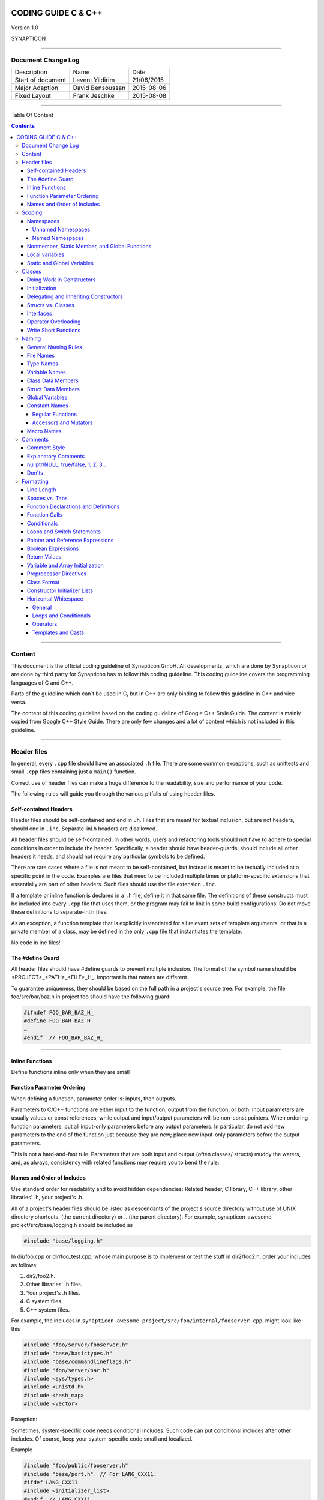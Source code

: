 
.. image:: image/logo.gif



====================
CODING GUIDE C & C++
====================

Version 1.0

SYNAPTICON

--------------

Document Change Log
===================

+-------------------------+-------------------------+-------------------------+
| Description             | Name                    | Date                    |
+-------------------------+-------------------------+-------------------------+
| Start of document       | Levent Yildirim         | 21/06/2015              |
+-------------------------+-------------------------+-------------------------+
| Major Adaption          | David Bensoussan        | 2015-08-06              |
+-------------------------+-------------------------+-------------------------+
| Fixed Layout            | Frank Jeschke           | 2015-08-08              |
+-------------------------+-------------------------+-------------------------+

--------------

Table Of Content

.. contents::


--------------


Content
=======

This document is the official coding guideline of Synapticon GmbH. All
developments, which are done by Synapticon or are done by third party
for Synapticon has to follow this coding guideline. This coding
guideline covers the programming languages of C and C++.

Parts of the guideline which can´t be used in C, but in C++ are only
binding to follow this guideline in C++ and vice versa.

The content of this coding guideline based on the coding guideline of
Google C++ Style Guide. The content is mainly copied from Google C++
Style Guide. There are only few changes and a lot of content which is
not included in this guideline.

--------------

Header files
============

In general, every ``.cpp`` file should have an associated ``.h`` file.
There are some common exceptions, such as unittests and small ``.cpp`` files
containing just a ``main()`` function.

Correct use of header files can make a huge difference to the
readability, size and performance of your code.

The following rules will guide you through the various pitfalls of using
header files.

Self-contained Headers
----------------------

Header files should be self-contained and end in ``.h``. Files that are
meant for textual inclusion, but are not headers, should end in ``.inc``.
Separate-inl.h headers are disallowed.

All header files should be self-contained. In other words, users and
refactoring tools should not have to adhere to special conditions in
order to include the header. Specifically, a header should have
header-guards, should include all other headers it needs, and should not
require any particular symbols to be defined.

There are rare cases where a file is not meant to be self-contained, but
instead is meant to be textually included at a specific point in the
code. Examples are files that need to be included multiple times or
platform-specific extensions that essentially are part of other headers.
Such files should use the file extension ``.inc``.

If a template or inline function is declared in a ``.h`` file, define it in
that same file. The definitions of these constructs must be included
into every ``.cpp`` file that uses them, or the program may fail to link in
some build configurations. Do not move these definitions to
separate-inl.h files.

As an exception, a function template that is explicitly instantiated for
all relevant sets of template arguments, or that is a private member of
a class, may be defined in the only ``.cpp`` file that instantiates the
template.

No code in inc files!

The #define Guard
-----------------

All header files should have #define guards to prevent multiple
inclusion. The format of the symbol name should be
<PROJECT>\_<PATH>\_<FILE>\_H\_. Important is that names are different.

To guarantee uniqueness, they should be based on the full path in a
project's source tree. For example, the file foo/src/bar/baz.h in
project foo should have the following guard:

.. code-block:: c++

        #ifndef FOO_BAR_BAZ_H_
        #define FOO_BAR_BAZ_H_
        …
        #endif  // FOO_BAR_BAZ_H_

--------------

Inline Functions
----------------

Define functions inline only when they are small

Function Parameter Ordering
---------------------------

When defining a function, parameter order is: inputs, then outputs.

Parameters to C/C++ functions are either input to the function, output
from the function, or both. Input parameters are usually values or const
references, while output and input/output parameters will be
non-const pointers. When ordering function parameters, put all
input-only parameters before any output parameters. In particular, do
not add new parameters to the end of the function just because they are
new; place new input-only parameters before the output parameters.

This is not a hard-and-fast rule. Parameters that are both input and
output (often classes/ structs) muddy the waters, and, as always,
consistency with related functions may require you to bend the rule.

Names and Order of Includes
---------------------------

Use standard order for readability and to avoid hidden dependencies:
Related header, C library, C++ library, other libraries' .h, your
project's .h.

All of a project's header files should be listed as descendants of the
project's source directory without use of UNIX directory shortcuts. (the
current directory) or .. (the parent directory). For example,
synapticon-awesome-project/src/base/logging.h should be included as

.. code-block:: c++

    #include "base/logging.h"

In dir/foo.cpp or dir/foo\_test.cpp, whose main purpose is to implement
or test the stuff in dir2/foo2.h, order your includes as follows:

#. dir2/foo2.h.
#. Other libraries' .h files.
#. Your project's .h files.
#. C system files.
#. C++ system files.

For example, the includes in
``synapticon-awesome-project/src/foo/internal/fooserver.cpp``
 might look like this

.. code-block:: c++

        #include "foo/server/fooserver.h"
        #include "base/basictypes.h"
        #include "base/commandlineflags.h"
        #include "foo/server/bar.h"
        #include <sys/types.h>
        #include <unistd.h>
        #include <hash_map>
        #include <vector>

Exception:

Sometimes, system-specific code needs conditional includes. Such code
can put conditional includes after other includes. Of course, keep your
system-specific code small and localized.

Example

.. code-block:: c++

        #include "foo/public/fooserver.h"
        #include "base/port.h"  // For LANG_CXX11.
        #ifdef LANG_CXX11
        #include <initializer_list>
        #endif  // LANG_CXX11

--------------

Scoping
=======

Namespaces
----------

Unnamed namespaces in .cpp files are encouraged. With named namespaces,
choose the name based on the project, and possibly its path. Do not use
a using-directive. Do not use inline namespaces.

Unnamed Namespaces
~~~~~~~~~~~~~~~~~~

-  Unnamed namespaces are allowed and even encouraged in .cpp files, to avoid link time naming conflicts

.. code-block:: c++

        namespace {                           // This is in a .cpp file.
        
        // The content of a namespace is not indented.
        //
        // This function is guaranteed not to generate a colliding symbol
        // with other symbols at link time, and is only visible to
        // callers in this .cpp file.
            bool UpdateInternals(Frobber* f, int newval) {
              ...
            }
        
        }  // namespace

However, file-scope declarations that are associated with a particular
class may be declared in that class as types, static data members or
static member functions rather than as members of an unnamed namespace.

-  Do not use unnamed namespaces in .h files.

Named Namespaces
~~~~~~~~~~~~~~~~

Named namespaces should be used as follows:

-  Namespaces wrap the entire source file after includes,gflags
   definitions/declarations, and forward declarations of classes from
   other namespaces
   
   .. code-block:: c++

        // In the .h file
        namespace mynamespace {

        // All declarations are within the namespace scope.
        // Notice the lack of indentation.
        class MyClass {
         public:
          ...
          void Foo();
        };

        }  // namespace mynamespace
        // In the .cpp file
        namespace mynamespace {

            // Definition of functions is within scope of the namespace.
            void MyClass::Foo() {
              ...
            }

        }  // namespace mynamespace

The typical .cpp file might have more complex detail, including the need
to reference classes in other namespaces.

.. code-block:: c++

        #include "a.h"
        DEFINE_bool(someflag, false, "dummy flag");

        class C;  // Forward declaration of class C in the global namespace.

        namespace a { class A; }  // Forward declaration of a::A.
        namespace b {
            ...code for b...         // Code goes against the left margin.
        }  // namespace b

-  You may use a using-declaration anywhere in a .cpp file, and in
   functions, methods or classes in .h files.

.. code-block:: c++

        // OK in .cpp files.
        // Must be in a function, method or class in .h files.
        using ::foo::bar;

-  Do not use inline namespaces.

--------------

Nonmember, Static Member, and Global Functions
----------------------------------------------

Prefer nonmember functions within a namespace or static member functions
to global functions; use completely global functions rarely.

Local variables
---------------

C++ allows you to declare variables anywhere in a function. We encourage
you to declare them in as local a scope as possible, and as close to the
first use as possible. This makes it easier for the reader to find the
declaration and see what type the variable is and what it was
initialized to. In particular, initialization should be used instead of
declaration and assignment, e.g.:

.. code-block:: c++

        int i;
        i = f();      // Bad -- initialization separate from declaration.
        int j = g();  // Good -- declaration has initialization.
        vector<int> v;
        v.push_back(1);  // Prefer initializing using brace initialization.
        v.push_back(2);
        vector<int> v = {1, 2};  // Good -- v starts initialized.

Static and Global Variables
---------------------------

Static or global variables of class type are forbidden: they cause
hard-to-find bugs due to indeterminate order of construction and
destruction. However, such variables are allowed if they are constexpr:
they have no dynamic initialization or destruction.

Objects with static storage duration, including global variables, static
variables, static class member variables, and function static variables,
must be Plain Old Data (POD): only ints, chars, floats, or pointers, or
arrays/ structs of POD.

--------------

Classes
=======

Classes are the fundamental unit of code in C++. Naturally, we use them
extensively. This section lists the main dos and don'ts you should
follow when writing a class.

Doing Work in Constructors
--------------------------

Avoid doing complex initialization in constructors (in particular,
initialization that can fail or that requires virtual method calls).

Constructors should never call virtual functions or attempt to raise
non-fatal failures. If your object requires non-trivial initialization,
consider using a factory function or Init() method.

Initialization
--------------

If your class defines member variables, you must provide an in-class
initializer for every member variable or write a constructor (which can
be a default constructor). If you do not declare any constructors
yourself then the compiler will generate a default constructor for you,
which may leave some fields uninitialized or initialized to
inappropriate values.

Delegating and Inheriting Constructors
--------------------------------------

Use delegating and inheriting constructors when they reduce code
duplication.

.. code-block:: c++

        X::X(const string& name)
        : name_(name)
        , var_name(var)
        {
          ...
        }
        X::X() : X("") { }
        class Base {
         public:
          Base();
          Base(int n);
          Base(const string& s);
          ...
        };

        class Derived : public Base {
         public:
          using Base::Base;  // Base's constructors are redeclared here.
        };

Structs vs. Classes
-------------------

Use a struct only for passive objects that carry data; everything else
is a class.

Structs should be used for passive objects that carry data, and may have
associated constants, but lack any functionality other than
access/setting the data members. The accessing/setting of fields is done
by directly accessing the fields rather than through method invocations.
Methods should not provide behavior but should only be used to set up
the data members, e.g., constructor, destructor, Initialize(), Reset(),
Validate().

If more functionality is required, a class is more appropriate. If in
doubt, make it a class.

Interfaces
----------

Classes that satisfy certain conditions are allowed, but not required,
to end with an Interface suffix.

Operator Overloading
--------------------

Do not overload operators except in rare, special circumstances. Do not
create user-defined literals.

Write Short Functions
---------------------

Prefer small and focused functions.

We recognize that long functions are sometimes appropriate, so no hard
limit is placed on functions length. If a function exceeds about 40
lines, think about whether it can be broken up without harming the
structure of the program.

--------------

Naming
======

The most important consistency rules are those that govern naming. The
style of a name immediately informs us what sort of thing the named
entity is: a type, a variable, a function, a constant, a macro, etc.,
without requiring us to search for the declaration of that entity. The
pattern-matching engine in our brains relies a great deal on these
naming rules.

General Naming Rules
--------------------

Function names, variable names, and filenames should be descriptive;
eschew abbreviation.

Give as descriptive a name as possible, within reason. Do not worry
about saving horizontal space as it is far more important to make your
code immediately understandable by a new reader. Do not use
abbreviations that are ambiguous or unfamiliar to readers outside your
project, and do not abbreviate by deleting letters within a word.

.. code-block:: c++

        int price_count_reader;    // No abbreviation.
        int num_errors;            // "num" is a widespread convention.
        int num_dns_connections;   // Most people know what "DNS" stands for.
        int n;                     // Meaningless.
        int nerr;                  // Ambiguous abbreviation.
        int n_comp_conns;          // Ambiguous abbreviation.
        int wgc_connections;       // Only your group knows what this stands
        for.
        int pc_reader;             // Lots of things can be abbreviated "pc".
        int cstmr_id;              // Deletes internal letters.

File Names
----------

Filenames should be all lowercase and can include underscores (\_) or
dashes (-). Follow the convention that your project uses. If there is no
consistent local pattern to follow, prefer "\_".

Examples of acceptable file names:

-  my\_useful\_class.cpp
-  my-useful-class.cpp
-  myusefulclass.cpp
-  myusefulclass\_test.cpp // \_unittest and \_regtest are deprecated.

C++ files should end in.cpp and header files should end in.h. Files that
rely on being textually included at specific points should end in.inc

Do not use filenames that already exist in /usr/include, such as db.h.

In general, make your filenames very specific. For example, use
http\_server\_logs.h rather than logs.h. A very common case is to have a
pair of files called, e.g., foo\_bar.h and foo\_bar.cpp, defining a
class called FooBar.

Type Names
----------

Type names start with a capital letter and have a capital letter for
each new word, with no underscores: MyExcitingClass, MyExcitingEnum.

The names of all types — classes, structs, typedefs, and enums — have
the same naming convention. Type names should start with a capital
letter and have a capital letter for each new word. No underscores. For
example:

.. code-block:: c++

        // classes and structs
        class UrlTable { ...
        class UrlTableTester { ...
        struct UrlTableProperties { ...
        // typedefs
        typedef hash_map<UrlTableProperties *, string> PropertiesMap;
        // enums
        enum UrlTableErrors { ...

Variable Names
--------------

The names of variables and data members are all lowercase, with
underscores between words. Data members of classes (but not structs)
additionally have trailing underscores. For instance:
a\_local\_variable, a\_struct\_data\_member, a\_class\_data\_member\_.

For example

.. code-block:: c++

        string table_name;  // OK - uses underscore.
        string tablename;   // OK - all lowercase.
        string tableName;   // Bad - mixed case.

Class Data Members
------------------

Data members of classes, both static and non-static, are named like
ordinary nonmember variables, but with a trailing underscore.

.. code-block:: c++

        class TableInfo {
          ...
         private:
          string table_name_;  // OK - underscore at end.
          string tablename_;   // OK.
          static Pool<TableInfo>* pool_;  // OK.
        };

Struct Data Members
-------------------

Data members of structs, both static and non-static, are named like
ordinary nonmember variables. They do not have the trailing underscores
that data members in classes have.

.. code-block:: c++

        struct UrlTableProperties {
          string name;
          int num_entries;
          static Pool<UrlTableProperties>* pool;
        };

Global Variables
----------------

There are no special requirements for global variables, which should be
rare in any case, but if you use one, consider prefixing it with g\_or
some other marker to easily distinguish it from local variables.

Constant Names
--------------

Constants should be completely uppercase, for constants defined globally
or within a class.

Separate word by \_ underscore:

.. code-block:: c++

        const int DAYS_IN_WEEK = 7;

Regular Functions
~~~~~~~~~~~~~~~~~

Functions should start with a capital letter and have a capital letter
for each new word. No underscores.

If your function crashes upon an error, you should append OrDie to the
function name. This only applies to functions which could be used by
production code and to errors that are reasonably likely to occur during
normal operation.

C++

.. code-block:: c++

        addTableEntry()
        deleteUrl()
        openFileOrDie()

C

.. code-block:: c

        add_table_entry()
        delete_url()
        open_file_or_die()

Accessors and Mutators
~~~~~~~~~~~~~~~~~~~~~~

Accessors and mutators (get and set functions) should match the name of
the variable they are getting and setting. This shows an excerpt of a
class whose instance variable is num\_entries\_.

.. code-block:: c++

        class MyClass {
         public:
          ...
          int getNumEntries() const { return num_entries_; }
          void setNumEntries(int num_entries) { num_entries_ = num_entries;
        }
          bool isActive()
         private:
          int num_entries_;
        };

You may also use lowercase letters for other very short inlined
functions. For example if a function were so cheap you would not cache
the value if you were calling it in a loop, then lowercase naming would
be acceptable.

Macro Names
-----------

In general macros should not be used. However, if they are absolutely
needed, then they should be named with all capitals and underscores.

.. code-block:: c++

        #define ROUND(x) ...
        #define PI_ROUNDED 3.0

--------------

Comments
========

When writing your comments, write for your audience: the next
contributor who will need to understand your code. Be generous — the
next one may be you!

Comment as less as possible and as much as needed. By using good naming
it should be possible to reduce comments to a minimum.

Comment Style
-------------

Use either the // or /\* \*/ syntax, as long as you are consistent.

You can use either the // or the /\* \*/ syntax; however, // is
much more common. Be consistent with how you comment and what style you
use where.

Explanatory Comments
--------------------

Tricky or complicated code blocks should have comments before them.
Example:

.. code-block:: c++

        // Divide result by two, taking into account that x
        // contains the carry from the add.
        for (int i = 0; i < result->size(); i++) {
          x = (x << 8) + (*result)[i];
          (*result)[i] = x >> 1;
          x &= 1;
        }

nullptr/NULL, true/false, 1, 2, 3...
------------------------------------

When you pass in a null pointer, boolean, or literal integer values to
functions, you should consider adding a comment about what they are, or
make your code self-documenting by using constants. For example,
compare:

.. code-block:: c++

        bool success = CalculateSomething(interesting_value,

                                          10,
                                          false,
                                          NULL);  // What are these arguments??

versus

.. code-block:: c++::

        bool success = CalculateSomething(interesting_value,
                                          10,     // Default base value.
                                          false,  // Not the first time we're calling this.
                                          NULL);  // No callback.

Or alternatively, constants or self-describing variables

.. code-block:: c++

        const int kDefaultBaseValue = 10;
        const bool kFirstTimeCalling = false;
        Callback *null_callback = NULL;

        bool success = CalculateSomething(interesting_value,
                                          kDefaultBaseValue,
                                          kFirstTimeCalling,
                                          null_callback);

Don'ts
------

Note that you should never describe the code itself. Assume that the
person reading the code knows C++ better than you do, even though he or
she does not know what you are trying to do

.. code-block:: c++

        // Now go through the b array and make sure that if i occurs,
        // the next element is i+1.
        ...        // Geez.  What a useless comment.

--------------

Formatting
==========

Coding style and formatting are pretty arbitrary, but a project is much
easier to follow if everyone uses the same style. Individuals may not
agree with every aspect of the formatting rules, and some of the rules
may take some getting used to, but it is important that all project
contributors follow the style rules so that they can all read and
understand everyone's code easily.

Line Length
-----------

Each line of text in your code should be at most 80 characters long,
exceptions are allowed.

Spaces vs. Tabs
---------------

Use only spaces, and indent 4 spaces at a time.

We use spaces for indentation. Do not use tabs in your code. You should
set your editor to emit spaces when you hit the tab key.

Function Declarations and Definitions
-------------------------------------

Return type on the same line as function name, parameters on the same
line if they fit. Wrap parameter lists which do not fit on a single line
as you would wrap arguments in a function call.

Functions look like this

.. code-block:: c++

        ReturnType ClassName::FunctionName(Type par_name1, Type par_name2)
        {
          DoSomething();
          ...
        }

If you have too much text to fit on one line

.. code-block:: c++

        ReturnType ClassName::ReallyLongFunctionName(Type par_name1,
                                                     Type par_name2,
                                                     Type par_name3)
        {
          DoSomething();
          ...
        }

If some parameters are unused, comment out the variable name in the
function definition

.. code-block:: c++

        // Always have named parameters in interfaces.
        class Shape {
         public:
          virtual void Rotate(double radians) = 0;
        };

        // Always have named parameters in the declaration.
        class Circle : public Shape {
         public:
          virtual void Rotate(double radians);
        };

        // Comment out unused named parameters in definitions.

        void Circle::Rotate(double /*radians*/) {}
        // Bad - if someone wants to implement later, it's not clear what the
        // variable means.
        void Circle::Rotate(double) {}

Function Calls
--------------

Either write the call all on a single line, wrap the arguments at the
parenthesis, or start the arguments on a new line indented by four
spaces and continue at that 4 space indent. In the absence of other
considerations, use the minimum number of lines, including placing
multiple arguments on each line where appropriate.

Function calls have the following format

.. code-block:: c++

        bool retval = DoSomething(argument1, argument2, argument3);

If the arguments do not all fit on one line, they should be broken up
onto multiple lines, with each subsequent line aligned with the first
argument. Do not add spaces after the open paren or before the close
paren

.. code-block:: c++

        bool retval = DoSomething(averyveryveryverylongargument1,
                                  argument2,
                                  argument3);

Arguments may optionally all be placed on subsequent lines

.. code-block:: c++

        if (...) {
          ...
          if (...) {
            DoSomething(argument1,
                        argument2,
                        argument3,
                        argument4);
          }
        }

Put multiple arguments on a single line to reduce the number of lines
necessary for calling a function unless there is a specific readability
problem. Some find that formatting with strictly one argument on each
line is more readable and simplifies editing of the arguments. However,
we prioritize for the reader over the ease of editing arguments, and
most readability problems are better addressed with the following
techniques.

If having multiple arguments in a single line decreases readability due
to the complexity or confusing nature of the expressions that make up
some arguments, try creating variables that capture those arguments in a
descriptive name

.. code-block:: c++

        int my_heuristic = scores[x] * y + bases[x];
        bool retval = DoSomething(my_heuristic, x, y, z);

Or put the confusing argument on its own line with an explanatory
comment

.. code-block:: c++

        bool retval = DoSomething(scores[x] * y + bases[x],  // Score heuristic.
                                  x, y, z);

If there is still a case where one argument is significantly more
readable on its own line, then put it on its own line. The decision
should be specific to the argument which is made more readable rather
than a general policy.

Sometimes arguments form a structure that is important for readability.
In those cases, feel free to format the arguments according to that
structure

.. code-block:: c++

        // Transform the widget by a 3x3 matrix.
        my_widget.Transform(x1, x2, x3,
                            y1, y2, y3,
                            z1, z2, z3);

Conditionals
------------

Prefer no spaces inside parentheses. The if and else keywords belong on
separate lines.

There are two acceptable formats for a basic conditional statement. One
includes spaces between the parentheses and the condition, and one does
not.

The most common form is without spaces. Either is fine, but be
consistent. If you are modifying a file, use the format that is already
present. If you are writing new code, use the format that the other
files in that directory or project use. If in doubt and you have no
personal preference, do not add the spaces.

.. code-block:: c++

        if (condition) {  // no spaces inside parentheses
          ...  // 4 space indent.
        } else if (...) {  // The else goes on the same line as the closing brace.
          ...
        } else {
          ...
        }

--------------

Note that in all cases you must have a space between the if and the open
parenthesis. You must also have a space between the close parenthesis
and the curly brace, if you're using one.

.. code-block:: c++

        if(condition) {   // Bad - space missing after IF.
        if (condition){   // Bad - space missing before {.
        if(condition){    // Doubly bad.
        if (condition) {  // Good - proper space after IF and before {.

Short conditional statements may be written on one line if this enhances
readability. You may use this only when the line is brief and the
statement does not use the else clause.

.. code-block:: c++

        if (x == kFoo) return new Foo();
        if (x == kBar) return new Bar();
        This is not allowed when the if statement has an else:
        // Not allowed - IF statement on one line when there is an ELSE clause
        if (x) DoThis();
        else DoThat();

In general, curly braces are not required for single-line statements,
but they are allowed if you like them; conditional or loop statements
with complex conditions or statements may be more readable with curly
braces. Some projects require that an if must always always have an
accompanying brace.

.. code-block:: c++

        if (condition)
          DoSomething();  // 4 space indent.   // NOT ALLOWED!!! bitchy.
        if (condition) {
          DoSomething();  // 4 space indent.
        }

However, if one part of an if-else statement uses curly braces, the
other part must too

.. code-block:: c++

        // Not allowed - curly on IF but not ELSE
        if (condition) {
          foo;
        } else
          bar;

        // Not allowed - curly on ELSE but not IF
        if (condition)
          foo;
        else {
          bar;
        }

        // Curly braces around both IF and ELSE required because
        // one of the clauses used braces.
        if (condition) {
          foo;
        } else {
          bar;
        }

Loops and Switch Statements
---------------------------

Switch statements may use braces for blocks. Annotate non-trivial
fall-through between cases. Braces are optional for single-statement
loops. Empty loop bodies should use {} or continue.

case blocks in switch statements can have curly braces or not, depending
on your preference. If you do include curly braces they should be placed
as shown below.

If not conditional on an enumerated value, switch statements should
always have a default case (in the case of an enumerated value, the
compiler will warn you if any values are not handled). If the default
case should never execute, simply assert

.. code-block:: c++

        switch (var) {
            case 0: {    // 4 space indent
                ...      // 4 space indent
                break;
            }

            case 1: {
                ...
                break;
            }

            default: {
                assert(false);
            }
        }

Braces are NOT(!) optional for single-statement loops.

.. code-block:: c++

        /* NO */
        for (int i = 0; i < kSomeNumber; ++i)
          printf("I love you\n");

        /* Yes */
        for (int i = 0; i < kSomeNumber; ++i) {
          printf("I take it back\n");
        }

Empty loop bodies should use {} or continue, but not a single semicolon.

.. code-block:: c++

        while (condition) {
          // Repeat test until it returns false.
        }

        for (int i = 0; i < kSomeNumber; ++i) {}  // Good - empty body.
        while (condition) continue; // Bad - continue indicates no logic.
        while (condition);  // Bad - looks like part of do/while loop.

Pointer and Reference Expressions
---------------------------------

No spaces around period or arrow. Pointer operators do not have trailing
spaces.

The following are examples of correctly-formatted pointer and reference
expressions

.. code-block:: c++

        x = *p;
        p = &x;
        x = r.y;
        x = r->y;

Note that:

-  There are no spaces around the period or arrow when accessing a
   member.
-  Pointer operators have no space after the \* or &.

When declaring a pointer variable or argument, you may place the
asterisk adjacent to either the type or to the variable name

.. code-block:: c++

        // These are fine, space preceding.
        char *c;
        const string &str;
        // These are not fine, space following.
        char* c;    // but remember to do "char* c, *d, *e, ...;"!
        const string& str;
        char * c;  // Bad - spaces on both sides of *
        const string & str;  // Bad - spaces on both sides of &

You should do this consistently within a single file, so, when modifying
an existing file, use the style in that file.

Boolean Expressions
-------------------

When you have a boolean expression that is longer than the standard line
length, be consistent in how you break up the lines.

In this example, the logical AND operator is always at the end of the
lines

.. code-block:: c++

        if (this_one_thing > this_other_thing &&
            a_third_thing == a_fourth_thing &&
            yet_another && last_one) {
          ...
        }

Note that when the code wraps in this example, both of the && logical
AND operators are at the end of the line. This is more common in Google
code, though wrapping all operators at the beginning of the line is also
allowed. Feel free to insert extra parentheses judiciously because they
can be very helpful in increasing readability when used appropriately.
Also note that you should always use the punctuation operators, such
as && and ~, rather than the word operators, such as and and compl.

Return Values
-------------

Do not needlessly surround the return expression with parentheses.

Use parentheses in return expr; only where you would use them in x =
expr;.

.. code-block:: c++

        return result;                  // No parentheses in the simple case.
        // Parentheses OK to make a complex expression more readable.
        return (some_long_condition &&
                another_condition);
        return (value);                // You wouldn't write var = (value);
        return(result);                // return is not a function!

Variable and Array Initialization
---------------------------------

Your choice of =, (), or {}.

You may choose between =, (), and {}; the following are all correct

.. code-block:: c++

        int x = 3;
        int x(3);
        int x{3};
        string name = "Some Name";
        string name("Some Name");
        string name{"Some Name"};

Be careful when using a braced initialization list {...} on a type with
an std::initializer\_list constructor. A
nonempty braced-init-list prefers the std::initializer\_list constructor
whenever possible. Note that empty braces {}are special, and will call a
default constructor if available. To force the
non-std::initializer\_list constructor, use parentheses instead of
braces.

.. code-block:: c++

        vector<int> v(100, 1);  // A vector of 100 1s.
        vector<int> v{100, 1};  // A vector of 100, 1.

Also, the brace form prevents narrowing of integral types. This can
prevent some types of programming errors.

.. code-block:: c++

        int pi(3.14);  // OK -- pi == 3.
        int pi{3.14};  // Compile error: narrowing conversion.

Preprocessor Directives
-----------------------

The hash mark that starts a preprocessor directive should always be at
the beginning of the line.

Even when preprocessor directives are within the body of indented code,
the directives should start at the beginning of the line.

.. code-block:: c++

        // Good - directives at beginning of line
          if (lopsided_score) {
        #if DISASTER_PENDING      // Correct -- Starts at beginning of line
            DropEverything();
        #if NOTIFY                   NotifyClient();
        #endif /* NOTIFY */
        #endif /* DISASTER_PENDING */
            BackToNormal();
          }

        // Bad - indented directives
          if (lopsided_score) {
            #if DISASTER_PENDING  // Wrong!  The "#if" should be at beginning
        of line
            DropEverything();
            #endif                // Wrong!  Do not indent "#endif"
            BackToNormal();
          }

Class Format
------------

Sections in public, protected and private order, each indented by no
space.

The basic format for a class declaration (lacking the comments,
see `Class
Comments <https://google-styleguide.googlecode.com/svn/trunk/cppguide.html#Class_Comments>`__ for
a discussion of what comments are needed) is

.. code-block:: c++

        class MyClass : public OtherClass {
        public:
          MyClass();  // Regular 2 space indent.
          explicit MyClass(int var);
          ~MyClass() {}
          void SomeFunction();
          void SomeFunctionThatDoesNothing() {
          }

          void set_some_var(int var) { some_var_ = var; }
          int some_var() const { return some_var_; }

        private:
          bool SomeInternalFunction();
          int some_var_;
          int some_other_var_;
        };

Things to note:

-  Any base class name should be on the same line as the subclass name,
   subject to the 80-column limit.
-  Except for the first instance, these keywords should be preceded by a
   blank line. This rule is optional in small classes.
-  Do not leave a blank line after these keywords.
-  The public section should be first, followed by the protected and
   finally the private section.
-  See Declaration Order for rules on ordering declarations within each
   of these sections.

Constructor Initializer Lists
-----------------------------

Constructor initializer lists can be all on one line or with subsequent
lines indented four spaces.

There are two acceptable formats for initializer lists

.. code-block:: c++

        // When it all fits on one line:
        MyClass::MyClass(int var) : some_var_(var), some_other_var_(var + 1)
        {
        }

or

.. code-block:: c++

        // When it requires multiple lines, indent 4 spaces, putting the colon on
        // the first initializer line:
        MyClass::MyClass(int var)
        :some_var_(var)
        ,some_other_var_(var + 1)
        {  // lined up
          ...
          DoSomething();
          ...
        }

Horizontal Whitespace
---------------------

Use of horizontal whitespace depends on location. Never put trailing
whitespace at the end of a line.

General
~~~~~~~

.. code-block:: c++

        void f(bool b) {  // Open braces should always have a space before them.
          ...
        int i = 0;  // Semicolons usually have no space before them.
        // Spaces inside braces for braced-init-list are optional.  If you use them,
        // put them on both sides!
        int x[] = { 0 };
        int x[] = {0};

        // Spaces around the colon in inheritance and initializer lists.
        class Foo : public Bar {
         public:
          // For inline function implementations, put spaces between the braces
          // and the implementation itself.
          Foo(int b) : Bar(), baz_(b) {}  // No spaces inside empty braces.
          void Reset() { baz_ = 0; }  // Spaces separating braces from
        implementation.
          ...

Adding trailing whitespace can cause extra work for others editing the
same file, when they merge, as can removing existing trailing
whitespace. So: Don't introduce trailing whitespace. Remove it if you're
already changing that line, or do it in a separate clean-up operation
(preferably when no-one else is working on the file).

Loops and Conditionals
~~~~~~~~~~~~~~~~~~~~~~

.. code-block:: c++

        if (b) {          // Space after the keyword in conditions and loops.
        } else {          // Spaces around else.
        }

        while (test) {}   // There is usually no space inside parentheses.
        switch (i) {
        for (int i = 0; i < 5; ++i) {

        // Loops and conditions may have spaces inside parentheses, but this
        // is rare.  Be consistent.
        switch ( i ) {
        if ( test ) {
        for ( int i = 0; i < 5; ++i ) {

        // For loops always have a space after the semicolon.  They may have a
        space

        // before the semicolon, but this is rare.
        for ( ; i < 5 ; ++i) {
          ...

        // Range-based for loops always have a space before and after the colon.
        for (auto x : counts) {
          ...
        }

        switch (i) {
          case 1:         // No space before colon in a switch case.
            ...
          case 2:
            break;

Operators
~~~~~~~~~

.. code-block:: c++

        // Assignment operators always have spaces around them.
        x = 0;

        // Other binary operators usually have spaces around them, but it's
        // OK to remove spaces around factors.  Parentheses should have no
        // internal padding.
        v = w * x + y / z;
        v = w*x + y/z;
        v = w * (x + z);

        // No spaces separating unary operators and their arguments.
        x = -5;
        ++x;
        if (x && !y)
          ...

Templates and Casts
~~~~~~~~~~~~~~~~~~~

.. code-block:: c++

        // No spaces inside the angle brackets (< and >), before
        // <, or between >( in a cast
        vector<string> x;
        y = static_cast<char*>(x);

        // Spaces between type and pointer are OK, but be consistent.
        vector<char *> x;
        set<list<string>> x;        // Permitted in C++11 code. bad bad code
        set< list<string> > x;       // C++03 required a space in > >.

        // You may optionally use symmetric spacing in < <.
        set< list<string> > x;
